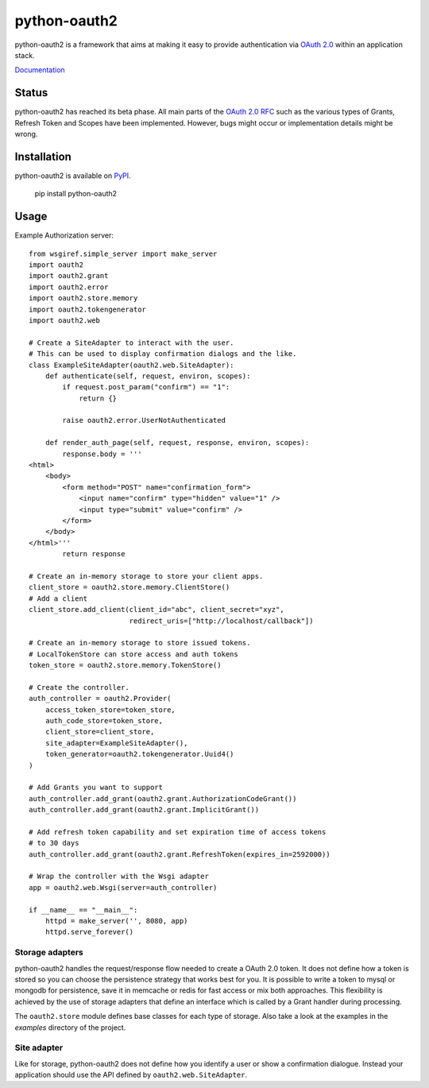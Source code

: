 python-oauth2
#############

python-oauth2 is a framework that aims at making it easy to provide authentication
via `OAuth 2.0 <http://tools.ietf.org/html/rfc6749>`_ within an application stack. 

`Documentation <http://python-oauth2.readthedocs.org/en/latest/index.html>`_

Status
******

.. image:: https://travis-ci.org/wndhydrnt/python-oauth2.png?branch=master
   :target: https://travis-ci.org/wndhydrnt/python-oauth2

python-oauth2 has reached its beta phase. All main parts of the `OAuth 2.0 RFC <http://tools.ietf.org/html/rfc6749>`_ such as the various types of Grants, Refresh Token and Scopes have been implemented. However, bugs might occur or implementation details might be wrong.

Installation
************

python-oauth2 is available on
`PyPI <http://pypi.python.org/pypi/python-oauth2/>`_.

    pip install python-oauth2

Usage
*****

Example Authorization server::

    from wsgiref.simple_server import make_server
    import oauth2
    import oauth2.grant
    import oauth2.error
    import oauth2.store.memory
    import oauth2.tokengenerator
    import oauth2.web

    # Create a SiteAdapter to interact with the user.
    # This can be used to display confirmation dialogs and the like.
    class ExampleSiteAdapter(oauth2.web.SiteAdapter):
        def authenticate(self, request, environ, scopes):
            if request.post_param("confirm") == "1":
                return {}

            raise oauth2.error.UserNotAuthenticated

        def render_auth_page(self, request, response, environ, scopes):
            response.body = '''
    <html>
        <body>
            <form method="POST" name="confirmation_form">
                <input name="confirm" type="hidden" value="1" />
                <input type="submit" value="confirm" />
            </form>
        </body>
    </html>'''
            return response

    # Create an in-memory storage to store your client apps.
    client_store = oauth2.store.memory.ClientStore()
    # Add a client
    client_store.add_client(client_id="abc", client_secret="xyz",
                            redirect_uris=["http://localhost/callback"])

    # Create an in-memory storage to store issued tokens.
    # LocalTokenStore can store access and auth tokens
    token_store = oauth2.store.memory.TokenStore()

    # Create the controller.
    auth_controller = oauth2.Provider(
        access_token_store=token_store,
        auth_code_store=token_store,
        client_store=client_store,
        site_adapter=ExampleSiteAdapter(),
        token_generator=oauth2.tokengenerator.Uuid4()
    )

    # Add Grants you want to support
    auth_controller.add_grant(oauth2.grant.AuthorizationCodeGrant())
    auth_controller.add_grant(oauth2.grant.ImplicitGrant())

    # Add refresh token capability and set expiration time of access tokens
    # to 30 days
    auth_controller.add_grant(oauth2.grant.RefreshToken(expires_in=2592000))

    # Wrap the controller with the Wsgi adapter
    app = oauth2.web.Wsgi(server=auth_controller)

    if __name__ == "__main__":
        httpd = make_server('', 8080, app)
        httpd.serve_forever()

Storage adapters
================

python-oauth2 handles the request/response flow needed to create a OAuth 2.0 token.
It does not define how a token is stored so you can choose the
persistence strategy that works best for you. It is possible to write a token to
mysql or mongodb for persistence, save it in memcache or redis for fast access or
mix both approaches. This flexibility is achieved by the use of storage adapters
that define an interface which is called by a Grant handler during processing.

The ``oauth2.store`` module defines base classes for each type of storage.
Also take a look at the examples in the *examples* directory of the project.

Site adapter
============

Like for storage, python-oauth2 does not define how you identify a user or
show a confirmation dialogue.
Instead your application should use the API defined by
``oauth2.web.SiteAdapter``.
